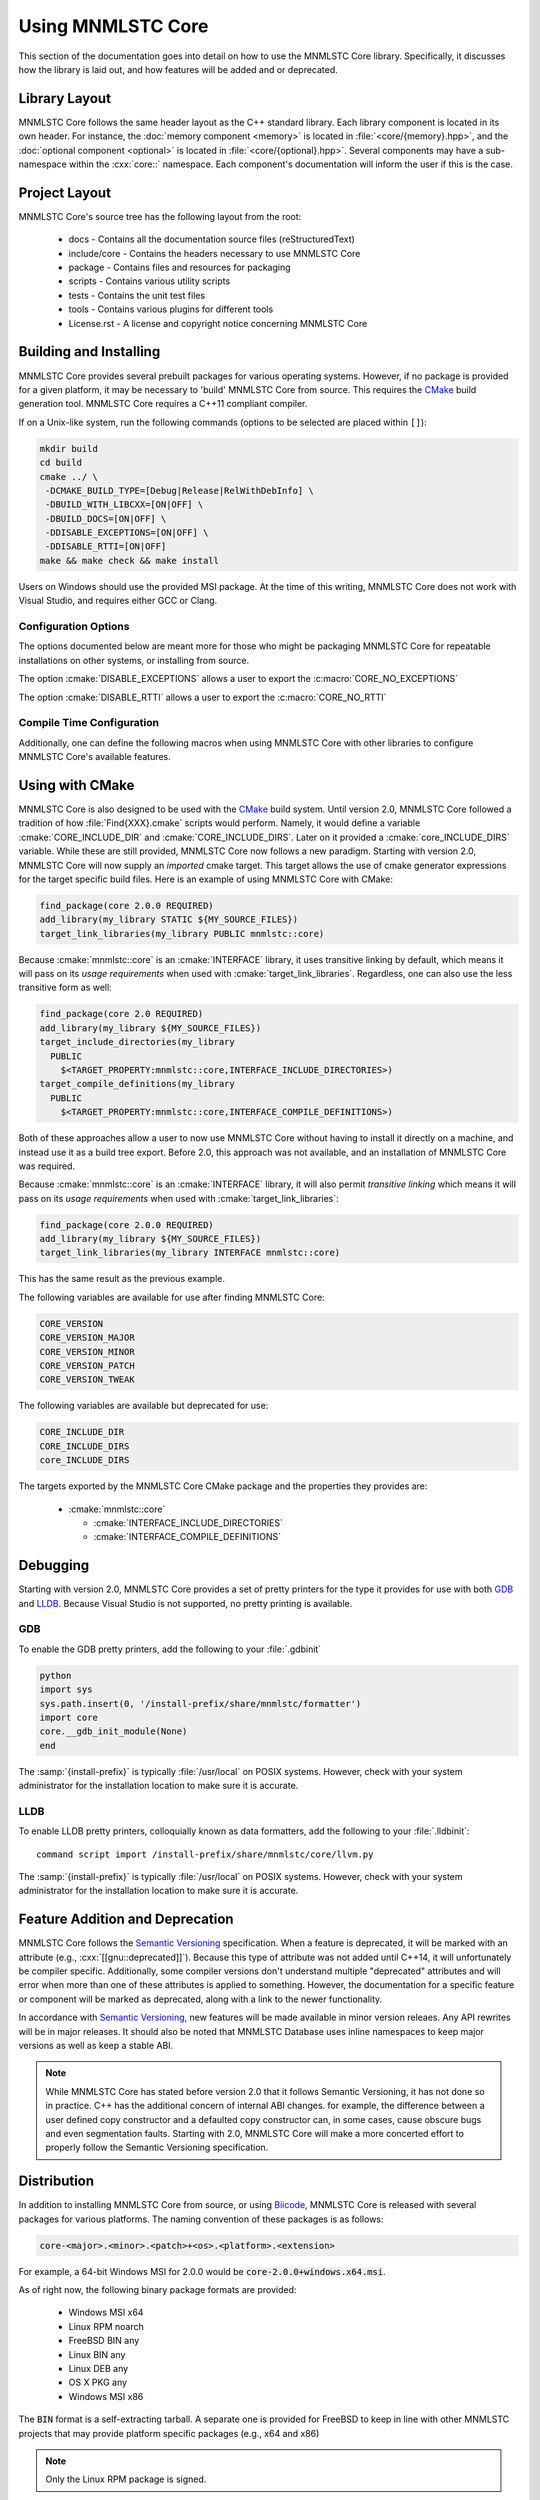 Using MNMLSTC Core
==================

This section of the documentation goes into detail on how to use the MNMLSTC
Core library. Specifically, it discusses how the library is laid out, and how
features will be added and or deprecated.

Library Layout
--------------

MNMLSTC Core follows the same header layout as the C++ standard library. Each
library component is located in its own header. For instance, the
:doc:`memory component <memory>` is located in :file:`<core/{memory}.hpp>`, and
the :doc:`optional component <optional>` is located in
:file:`<core/{optional}.hpp>`. Several components may have a sub-namespace
within the :cxx:`core::` namespace. Each component's documentation will inform
the user if this is the case.

Project Layout
--------------

MNMLSTC Core's source tree has the following layout from the root:

 * docs - Contains all the documentation source files (reStructuredText)
 * include/core - Contains the headers necessary to use MNMLSTC Core
 * package - Contains files and resources for packaging
 * scripts - Contains various utility scripts
 * tests - Contains the unit test files
 * tools - Contains various plugins for different tools
 * License.rst - A license and copyright notice concerning MNMLSTC Core

Building and Installing
-----------------------

MNMLSTC Core provides several prebuilt packages for various operating systems.
However, if no package is provided for a given platform, it may be necessary
to 'build' MNMLSTC Core from source. This requires the `CMake`_ build
generation tool. MNMLSTC Core requires a C++11 compliant compiler.

If on a Unix-like system, run the following commands (options to be selected
are placed within ``[]``):

.. code-block:: bash

   mkdir build
   cd build
   cmake ../ \
    -DCMAKE_BUILD_TYPE=[Debug|Release|RelWithDebInfo] \
    -DBUILD_WITH_LIBCXX=[ON|OFF] \
    -DBUILD_DOCS=[ON|OFF] \
    -DDISABLE_EXCEPTIONS=[ON|OFF] \
    -DDISABLE_RTTI=[ON|OFF]
   make && make check && make install

Users on Windows should use the provided MSI package. At the time of this
writing, MNMLSTC Core does not work with Visual Studio, and requires either
GCC or Clang.

Configuration Options
^^^^^^^^^^^^^^^^^^^^^

The options documented below are meant more for those who might be packaging
MNMLSTC Core for repeatable installations on other systems, or installing
from source.

.. option:: BUILD_WITH_LIBCXX

   Used when building the tests provided with MNMLSTC Core.

.. option:: BUILD_DOCS

   Builds the sphinx documentation. Requires `Sphinx`_ 1.4.9 or later.

.. option:: DISABLE_EXCEPTIONS

   Exports the :c:macro:`CORE_NO_EXCEPTIONS` when importing MNMLSTC Core via
   CMake's :cmake:`find_package` command.

The option :cmake:`DISABLE_EXCEPTIONS` allows a user to export the
:c:macro:`CORE_NO_EXCEPTIONS`

The option :cmake:`DISABLE_RTTI` allows a user to export the
:c:macro:`CORE_NO_RTTI`

Compile Time Configuration
^^^^^^^^^^^^^^^^^^^^^^^^^^

Additionally, one can define the following macros when using MNMLSTC Core with
other libraries to configure MNMLSTC Core's available features.

.. c:macro:: CORE_NO_EXCEPTIONS

   Disables all features within MNMLSTC Core that require exceptions. In cases
   where an exception *would* be thrown, :cxx:`std::abort` is called instead.

.. c:macro:: CORE_NO_RTTI

   Disables all features within MNMLSTC Core that rely on RTTI

Using with CMake
----------------

MNMLSTC Core is also designed to be used with the `CMake`_ build system. Until
version 2.0, MNMLSTC Core followed a tradition of how :file:`Find{XXX}.cmake`
scripts would perform. Namely, it would define a variable
:cmake:`CORE_INCLUDE_DIR` and :cmake:`CORE_INCLUDE_DIRS`. Later on it provided
a :cmake:`core_INCLUDE_DIRS` variable. While these are still provided, MNMLSTC
Core now follows a new paradigm. Starting with version 2.0, MNMLSTC Core will
now supply an *imported* cmake target. This target allows the use of cmake
generator expressions for the target specific build files. Here is an example
of using MNMLSTC Core with CMake:

.. code-block:: cmake

   find_package(core 2.0.0 REQUIRED)
   add_library(my_library STATIC ${MY_SOURCE_FILES})
   target_link_libraries(my_library PUBLIC mnmlstc::core)

Because :cmake:`mnmlstc::core` is an :cmake:`INTERFACE` library, it uses
transitive linking by default, which means it will pass on its
*usage requirements* when used with :cmake:`target_link_libraries`. Regardless,
one can also use the less transitive form as well:

.. code-block:: cmake

  find_package(core 2.0 REQUIRED)
  add_library(my_library ${MY_SOURCE_FILES})
  target_include_directories(my_library
    PUBLIC
      $<TARGET_PROPERTY:mnmlstc::core,INTERFACE_INCLUDE_DIRECTORIES>)
  target_compile_definitions(my_library
    PUBLIC
      $<TARGET_PROPERTY:mnmlstc::core,INTERFACE_COMPILE_DEFINITIONS>)

Both of these approaches allow a user to now use MNMLSTC Core without having to
install it directly on a machine, and instead use it as a build tree export.
Before 2.0, this approach was not available, and an installation of MNMLSTC
Core was required.

Because :cmake:`mnmlstc::core` is an :cmake:`INTERFACE` library, it will also
permit *transitive linking* which means it will pass on its
*usage requirements* when used with :cmake:`target_link_libraries`:

.. code-block:: cmake

   find_package(core 2.0.0 REQUIRED)
   add_library(my_library ${MY_SOURCE_FILES})
   target_link_libraries(my_library INTERFACE mnmlstc::core)

This has the same result as the previous example.

The following variables are available for use after finding MNMLSTC Core:

.. code-block:: none

   CORE_VERSION
   CORE_VERSION_MAJOR
   CORE_VERSION_MINOR
   CORE_VERSION_PATCH
   CORE_VERSION_TWEAK

The following variables are available but deprecated for use:

.. code-block:: none

   CORE_INCLUDE_DIR
   CORE_INCLUDE_DIRS
   core_INCLUDE_DIRS

The targets exported by the MNMLSTC Core CMake package and the properties they
provides are:

 * :cmake:`mnmlstc::core`

   * :cmake:`INTERFACE_INCLUDE_DIRECTORIES`
   * :cmake:`INTERFACE_COMPILE_DEFINITIONS`

Debugging
---------

Starting with version 2.0, MNMLSTC Core provides a set of pretty printers for
the type it provides for use with both `GDB`_ and `LLDB`_. Because Visual
Studio is not supported, no pretty printing is available.

GDB
^^^

To enable the GDB pretty printers, add the following to your :file:`.gdbinit`

.. code-block:: none

   python
   import sys
   sys.path.insert(0, '/install-prefix/share/mnmlstc/formatter')
   import core
   core.__gdb_init_module(None)
   end

The :samp:`{install-prefix}` is typically :file:`/usr/local` on POSIX systems.
However, check with your system administrator for the installation location to
make sure it is accurate.

LLDB
^^^^

To enable LLDB pretty printers, colloquially known as data formatters, add
the following to your :file:`.lldbinit`::

  command script import /install-prefix/share/mnmlstc/core/llvm.py

The :samp:`{install-prefix}` is typically :file:`/usr/local` on POSIX systems.
However, check with your system administrator for the installation location to
make sure it is accurate.

Feature Addition and Deprecation
--------------------------------

MNMLSTC Core follows the `Semantic Versioning`_ specification. When a feature
is deprecated, it will be marked with an attribute (e.g.,
:cxx:`[[gnu::deprecated]]`). Because this type of attribute was not added
until C++14, it will unfortunately be compiler specific. Additionally, some
compiler versions don't understand multiple "deprecated" attributes and will
error when more than one of these attributes is applied to something. However,
the documentation for a specific feature or component will be marked as
deprecated, along with a link to the newer functionality.

In accordance with `Semantic Versioning`_, new features will be made available
in minor version releaes. Any API rewrites will be in major releases. It should
also be noted that MNMLSTC Database uses inline namespaces to keep major
versions as well as keep a stable ABI.

.. note:: While MNMLSTC Core has stated before version 2.0 that it follows
   Semantic Versioning, it has not done so in practice. C++ has the additional
   concern of internal ABI changes. for example, the difference between a user
   defined copy constructor and a defaulted copy constructor can, in some
   cases, cause obscure bugs and even segmentation faults. Starting with 2.0,
   MNMLSTC Core will make a more concerted effort to properly follow
   the Semantic Versioning specification.

Distribution
------------

In addition to installing MNMLSTC Core from source, or using `Biicode`_,
MNMLSTC Core is released with several packages for various platforms. The
naming convention of these packages is as follows:

.. code:: 

   core-<major>.<minor>.<patch>+<os>.<platform>.<extension>

For example, a 64-bit Windows MSI for 2.0.0 would be
:code:`core-2.0.0+windows.x64.msi`.

As of right now, the following binary package formats are provided:

 * Windows MSI x64
 * Linux RPM noarch
 * FreeBSD BIN any
 * Linux BIN any
 * Linux DEB any
 * OS X PKG any

 * Windows MSI x86

The :code:`BIN` format is a self-extracting tarball. A separate one is provided
for FreeBSD to keep in line with other MNMLSTC projects that may provide
platform specific packages (e.g., x64 and x86)

.. note:: Only the Linux RPM package is signed.

MNMLSTC Core provides source packages in the following formats:

 * .tar.bz2
 * .tar.gz
 * .tar.xz
 * .zip
 * .7z

.. _Semantic Versioning: http://semver.org/spec/v2.0.0
.. _Biicode: http://biicode.com
.. _Sphinx: http://sphinx-doc.org
.. _CMake: http://cmake.org
.. _LLDB: http://lldb.llvm.org
.. _GDB: http://www.gnu.org/software/gdb/
